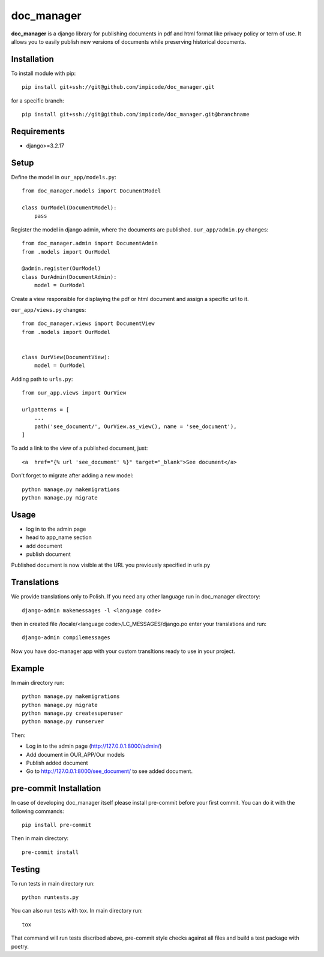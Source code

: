 
doc_manager
===========
.. image:: https://img.shields.io/badge/license-MIT-lightgrey
    :alt: License MIT
    :target: https://en.wikipedia.org/wiki/MIT_License

.. image:: https://img.shields.io/badge/python-3.6%20%7C%203.7%20%7C%203.8%20%7C%203.9%20%7C%203.10%20%7C%203.11-blue
    :alt: PyPI - Python Version
    :target: https://www.python.org/

.. image:: https://img.shields.io/badge/django%20versions-3.2%20%7C%204.0%20%7C%204.1-blue
    :alt: PyPI - Django Version
    :target: https://www.djangoproject.com/

**doc_manager** is a django library for publishing documents in pdf and html format like privacy policy or term of use. It allows you to easily publish new versions of documents while preserving historical documents.


Installation
------------


To install module with pip: ::

    pip install git+ssh://git@github.com/impicode/doc_manager.git

for a specific branch: ::

    pip install git+ssh://git@github.com/impicode/doc_manager.git@branchname


Requirements
------------
- django>=3.2.17


Setup
-----

Define the model in  ``our_app/models.py``: ::

    from doc_manager.models import DocumentModel

    class OurModel(DocumentModel):
        pass

Register the model in django admin, where the documents are published.
``our_app/admin.py`` changes: ::

    from doc_manager.admin import DocumentAdmin
    from .models import OurModel

    @admin.register(OurModel)
    class OurAdmin(DocumentAdmin):
        model = OurModel

Create a view responsible for displaying the pdf or html document and assign a specific url to it.

``our_app/views.py`` changes: ::

    from doc_manager.views import DocumentView
    from .models import OurModel


    class OurView(DocumentView):
        model = OurModel

Adding path to ``urls.py``: ::

    from our_app.views import OurView

    urlpatterns = [
        ...
        path('see_document/', OurView.as_view(), name = 'see_document'),
    ]

To add a link to the view of a published document, just: ::

    <a  href="{% url 'see_document' %}" target="_blank">See document</a>


Don't forget to migrate after adding a new model: ::

    python manage.py makemigrations
    python manage.py migrate


Usage
-----

- log in to the admin page
- head to app_name section
- add document
- publish document

Published document is now visible at the URL you previously specified in urls.py


Translations
------------

We provide translations only to Polish. If you need any other language run in doc_manager directory: ::

    django-admin makemessages -l <language code>

then in created file /locale/<language code>/LC_MESSAGES/django.po enter your translations and run: ::

    django-admin compilemessages

Now you have doc-manager app with your custom transltions ready to use in your project.


Example
-------

In main directory run: ::

    python manage.py makemigrations
    python manage.py migrate
    python manage.py createsuperuser
    python manage.py runserver

Then:

- Log in to the admin page (http://127.0.0.1:8000/admin/)
- Add document in OUR_APP/Our models
- Publish added document
- Go to http://127.0.0.1:8000/see_document/ to see added document.


pre-commit Installation
-----------------------

In case of developing doc_manager itself please install pre-commit before your first commit. You can do it with the following commands: ::

    pip install pre-commit

Then in main directory: ::

    pre-commit install


Testing
-------

To run tests in main directory run: ::

    python runtests.py

You can also run tests with tox. In main directory run: ::

    tox

That command will run tests discribed above, pre-commit style checks against all files and build a test package with poetry.
